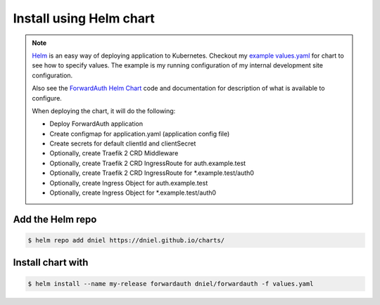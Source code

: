 Install using Helm chart
========================

.. note::

    `Helm`_ is an easy way of deploying application to Kubernetes.
    Checkout my `example values.yaml`_ for chart to see how to specify values.
    The example is my running configuration of my internal development site configuration.

    Also see the `ForwardAuth Helm Chart`_ code and documentation for description of
    what is available to configure.

    When deploying the chart, it will do the following:

    * Deploy ForwardAuth application
    * Create configmap for application.yaml (application config file)
    * Create secrets for default clientId and clientSecret
    * Optionally, create Traefik 2 CRD Middleware
    * Optionally, create Traefik 2 CRD IngressRoute for auth.example.test
    * Optionally, create Traefik 2 CRD IngressRoute for *.example.test/auth0
    * Optionally, create Ingress Object for auth.example.test
    * Optionally, create Ingress Object for *.example.test/auth0


Add the Helm repo
-----------------

.. code-block:: shell-session

   $ helm repo add dniel https://dniel.github.io/charts/

Install chart with
------------------

.. code-block:: shell-session

   $ helm install --name my-release forwardauth dniel/forwardauth -f values.yaml


.. _`ForwardAuth Helm Chart`: https://github.com/dniel/traefik-forward-auth0/tree/master/helm
.. _`example values.yaml`: https://github.com/dniel/manifests/blob/master/forwardauth-values.yaml
.. _`Helm`: https://www.helm.io